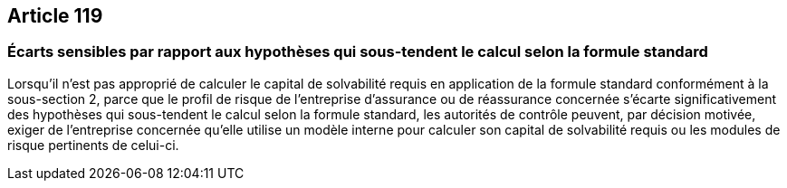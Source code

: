 == Article 119

=== Écarts sensibles par rapport aux hypothèses qui sous-tendent le calcul selon la formule standard

Lorsqu'il n'est pas approprié de calculer le capital de solvabilité requis en application de la formule standard conformément à la sous-section 2, parce que le profil de risque de l'entreprise d'assurance ou de réassurance concernée s'écarte significativement des hypothèses qui sous-tendent le calcul selon la formule standard, les autorités de contrôle peuvent, par décision motivée, exiger de l'entreprise concernée qu'elle utilise un modèle interne pour calculer son capital de solvabilité requis ou les modules de risque pertinents de celui-ci.